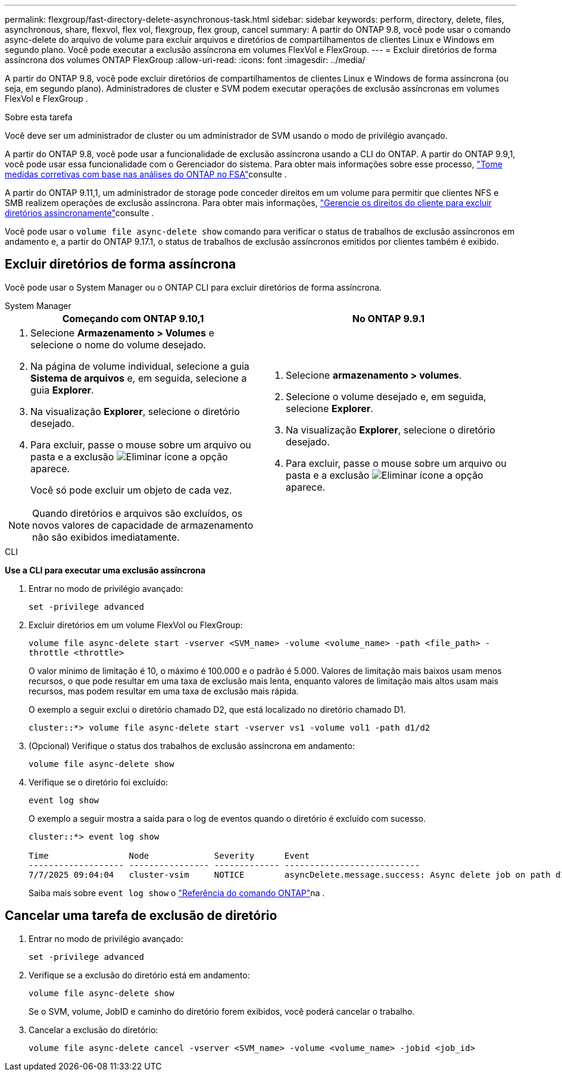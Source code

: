 ---
permalink: flexgroup/fast-directory-delete-asynchronous-task.html 
sidebar: sidebar 
keywords: perform, directory, delete, files, asynchronous, share, flexvol, flex vol, flexgroup, flex group, cancel 
summary: A partir do ONTAP 9.8, você pode usar o comando async-delete do arquivo de volume para excluir arquivos e diretórios de compartilhamentos de clientes Linux e Windows em segundo plano. Você pode executar a exclusão assíncrona em volumes FlexVol e FlexGroup. 
---
= Excluir diretórios de forma assíncrona dos volumes ONTAP FlexGroup
:allow-uri-read: 
:icons: font
:imagesdir: ../media/


[role="lead"]
A partir do ONTAP 9.8, você pode excluir diretórios de compartilhamentos de clientes Linux e Windows de forma assíncrona (ou seja, em segundo plano). Administradores de cluster e SVM podem executar operações de exclusão assíncronas em volumes FlexVol e FlexGroup .

.Sobre esta tarefa
Você deve ser um administrador de cluster ou um administrador de SVM usando o modo de privilégio avançado.

A partir do ONTAP 9.8, você pode usar a funcionalidade de exclusão assíncrona usando a CLI do ONTAP. A partir do ONTAP 9.9,1, você pode usar essa funcionalidade com o Gerenciador do sistema. Para obter mais informações sobre esse processo, link:../task_nas_file_system_analytics_take_corrective_action.html["Tome medidas corretivas com base nas análises do ONTAP no FSA"]consulte .

A partir do ONTAP 9.11,1, um administrador de storage pode conceder direitos em um volume para permitir que clientes NFS e SMB realizem operações de exclusão assíncrona. Para obter mais informações, link:manage-client-async-dir-delete-task.html["Gerencie os direitos do cliente para excluir diretórios assincronamente"]consulte .

Você pode usar o  `volume file async-delete show` comando para verificar o status de trabalhos de exclusão assíncronos em andamento e, a partir do ONTAP 9.17.1, o status de trabalhos de exclusão assíncronos emitidos por clientes também é exibido.



== Excluir diretórios de forma assíncrona

Você pode usar o System Manager ou o ONTAP CLI para excluir diretórios de forma assíncrona.

[role="tabbed-block"]
====
.System Manager
--
|===
| Começando com ONTAP 9.10,1 | No ONTAP 9.9.1 


 a| 
. Selecione *Armazenamento > Volumes* e selecione o nome do volume desejado.
. Na página de volume individual, selecione a guia *Sistema de arquivos* e, em seguida, selecione a guia *Explorer*.
. Na visualização *Explorer*, selecione o diretório desejado.
. Para excluir, passe o mouse sobre um arquivo ou pasta e a exclusão image:icon_trash_can_white_bg.gif["Eliminar ícone"] a opção aparece.
+
Você só pode excluir um objeto de cada vez.




NOTE: Quando diretórios e arquivos são excluídos, os novos valores de capacidade de armazenamento não são exibidos imediatamente.
 a| 
. Selecione *armazenamento > volumes*.
. Selecione o volume desejado e, em seguida, selecione *Explorer*.
. Na visualização *Explorer*, selecione o diretório desejado.
. Para excluir, passe o mouse sobre um arquivo ou pasta e a exclusão image:icon_trash_can_white_bg.gif["Eliminar ícone"] a opção aparece.


|===
--
.CLI
--
*Use a CLI para executar uma exclusão assíncrona*

. Entrar no modo de privilégio avançado:
+
`set -privilege advanced`

. Excluir diretórios em um volume FlexVol ou FlexGroup:
+
`volume file async-delete start -vserver <SVM_name> -volume <volume_name> -path <file_path> -throttle <throttle>`

+
O valor mínimo de limitação é 10, o máximo é 100.000 e o padrão é 5.000. Valores de limitação mais baixos usam menos recursos, o que pode resultar em uma taxa de exclusão mais lenta, enquanto valores de limitação mais altos usam mais recursos, mas podem resultar em uma taxa de exclusão mais rápida.

+
O exemplo a seguir exclui o diretório chamado D2, que está localizado no diretório chamado D1.

+
....
cluster::*> volume file async-delete start -vserver vs1 -volume vol1 -path d1/d2
....
. (Opcional) Verifique o status dos trabalhos de exclusão assíncrona em andamento:
+
`volume file async-delete show`

. Verifique se o diretório foi excluído:
+
`event log show`

+
O exemplo a seguir mostra a saída para o log de eventos quando o diretório é excluído com sucesso.

+
....
cluster::*> event log show

Time                Node             Severity      Event
------------------- ---------------- ------------- ---------------------------
7/7/2025 09:04:04   cluster-vsim     NOTICE        asyncDelete.message.success: Async delete job on path d1/d2 of volume (MSID: 2162149232) was completed. Number of files deleted: 7, Number of directories deleted: 5. Total number of bytes deleted: 135168.
....
+
Saiba mais sobre `event log show` o link:https://docs.netapp.com/us-en/ontap-cli/event-log-show.html["Referência do comando ONTAP"^]na .



--
====


== Cancelar uma tarefa de exclusão de diretório

. Entrar no modo de privilégio avançado:
+
`set -privilege advanced`

. Verifique se a exclusão do diretório está em andamento:
+
`volume file async-delete show`

+
Se o SVM, volume, JobID e caminho do diretório forem exibidos, você poderá cancelar o trabalho.

. Cancelar a exclusão do diretório:
+
`volume file async-delete cancel -vserver <SVM_name> -volume <volume_name> -jobid <job_id>`


